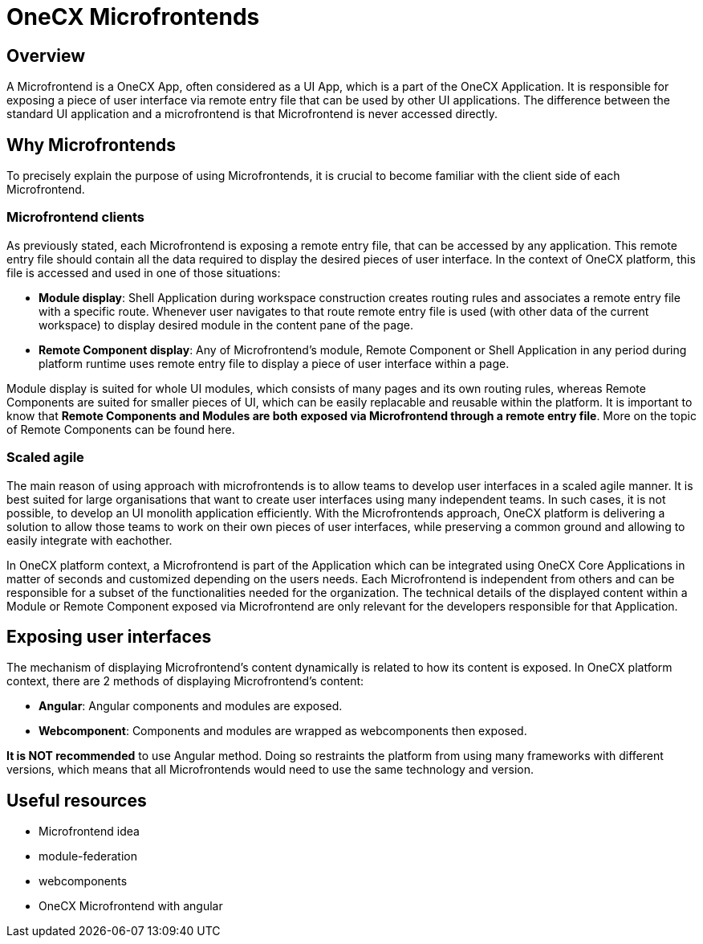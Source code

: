 = OneCX Microfrontends

== Overview
A Microfrontend is a OneCX App, often considered as a UI App, which is a part of the OneCX Application. It is responsible for exposing a piece of user interface via remote entry file that can be used by other UI applications. The difference between the standard UI application and a microfrontend is that Microfrontend is never accessed directly.

== Why Microfrontends
To precisely explain the purpose of using Microfrontends, it is crucial to become familiar with the client side of each Microfrontend.

=== Microfrontend clients
As previously stated, each Microfrontend is exposing a remote entry file, that can be accessed by any application. This remote entry file should contain all the data required to display the desired pieces of user interface. In the context of OneCX platform, this file is accessed and used in one of those situations:

* **Module display**: Shell Application during workspace construction creates routing rules and associates a remote entry file with a specific route. Whenever user navigates to that route remote entry file is used (with other data of the current workspace) to display desired module in the content pane of the page.
* **Remote Component display**: Any of Microfrontend's module, Remote Component or Shell Application in any period during platform runtime uses remote entry file to display a piece of user interface within a page.

// TODO: Add link to remote components
Module display is suited for whole UI modules, which consists of many pages and its own routing rules, whereas Remote Components are suited for smaller pieces of UI, which can be easily replacable and reusable within the platform. It is important to know that **Remote Components and Modules are both exposed via Microfrontend through a remote entry file**. More on the topic of Remote Components can be found here.

=== Scaled agile
The main reason of using approach with microfrontends is to allow teams to develop user interfaces in a scaled agile manner. It is best suited for large organisations that want to create user interfaces using many independent teams. In such cases, it is not possible, to develop an UI monolith application efficiently. With the Microfrontends approach, OneCX platform is delivering a solution to allow those teams to work on their own pieces of user interfaces, while preserving a common ground and allowing to easily integrate with eachother.

In OneCX platform context, a Microfrontend is part of the Application which can be integrated using OneCX Core Applications in matter of seconds and customized depending on the users needs. Each Microfrontend is independent from others and can be responsible for a subset of the functionalities needed for the organization. The technical details of the displayed content within a Module or Remote Component exposed via Microfrontend are only relevant for the developers responsible for that Application.

== Exposing user interfaces
//TODO: Link to angular-architects
//TODO: Link to onecx guide for webComponents
The mechanism of displaying Microfrontend's content dynamically is related to how its content is exposed. In OneCX platform context, there are 2 methods of displaying Microfrontend's content:

* **Angular**: Angular components and modules are exposed.
* **Webcomponent**: Components and modules are wrapped as webcomponents then exposed.

**It is NOT recommended** to use Angular method. Doing so restraints the platform from using many frameworks with different versions, which means that all Microfrontends would need to use the same technology and version.

// TODO: Link resources
== Useful resources
* Microfrontend idea
* module-federation
* webcomponents
* OneCX Microfrontend with angular

